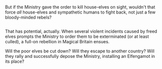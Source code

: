 :PROPERTIES:
:Author: Avaday_Daydream
:Score: 6
:DateUnix: 1530098304.0
:DateShort: 2018-Jun-27
:END:

But if the Ministry gave the order to kill house-elves on sight, wouldn't that force /all/ house-elves and sympathetic humans to fight back, not just a few bloody-minded rebels?

** 
   :PROPERTIES:
   :CUSTOM_ID: section
   :END:
That has potential, actually. When several violent incidents caused by freed elves prompts the Ministry to order them to be exterminated (or at least culled), a full-on rebellion in Magical Britain ensues.

Will the poor elves be cut down? Will they escape to another country? Will they rally and successfully depose the Ministry, installing an Elfengamot in its place?